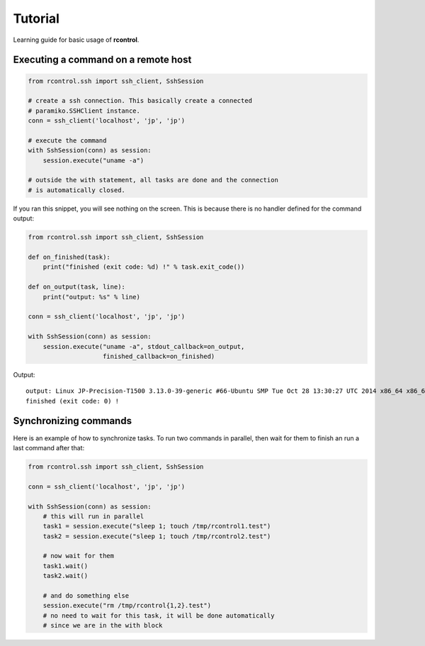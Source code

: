 Tutorial
========

Learning guide for basic usage of **rcontrol**.

Executing a command on a remote host
------------------------------------

.. code-block:: python

  from rcontrol.ssh import ssh_client, SshSession

  # create a ssh connection. This basically create a connected
  # paramiko.SSHClient instance.
  conn = ssh_client('localhost', 'jp', 'jp')

  # execute the command
  with SshSession(conn) as session:
      session.execute("uname -a")

  # outside the with statement, all tasks are done and the connection
  # is automatically closed.


If you ran this snippet, you will see nothing on the screen. This is
because there is no handler defined for the command output:

.. code-block:: python

  from rcontrol.ssh import ssh_client, SshSession

  def on_finished(task):
      print("finished (exit code: %d) !" % task.exit_code())

  def on_output(task, line):
      print("output: %s" % line)

  conn = ssh_client('localhost', 'jp', 'jp')

  with SshSession(conn) as session:
      session.execute("uname -a", stdout_callback=on_output,
                      finished_callback=on_finished)


Output: ::

  output: Linux JP-Precision-T1500 3.13.0-39-generic #66-Ubuntu SMP Tue Oct 28 13:30:27 UTC 2014 x86_64 x86_64 x86_64 GNU/Linux
  finished (exit code: 0) !


.. seealso::

  :ref:`api-sessions`, :ref:`api-tasks`.

Synchronizing commands
----------------------

Here is an example of how to synchronize tasks. To run two commands in
parallel, then wait for them to finish an run a last command after that:

.. code-block:: python

  from rcontrol.ssh import ssh_client, SshSession

  conn = ssh_client('localhost', 'jp', 'jp')

  with SshSession(conn) as session:
      # this will run in parallel
      task1 = session.execute("sleep 1; touch /tmp/rcontrol1.test")
      task2 = session.execute("sleep 1; touch /tmp/rcontrol2.test")

      # now wait for them
      task1.wait()
      task2.wait()

      # and do something else
      session.execute("rm /tmp/rcontrol{1,2}.test")
      # no need to wait for this task, it will be done automatically
      # since we are in the with block
